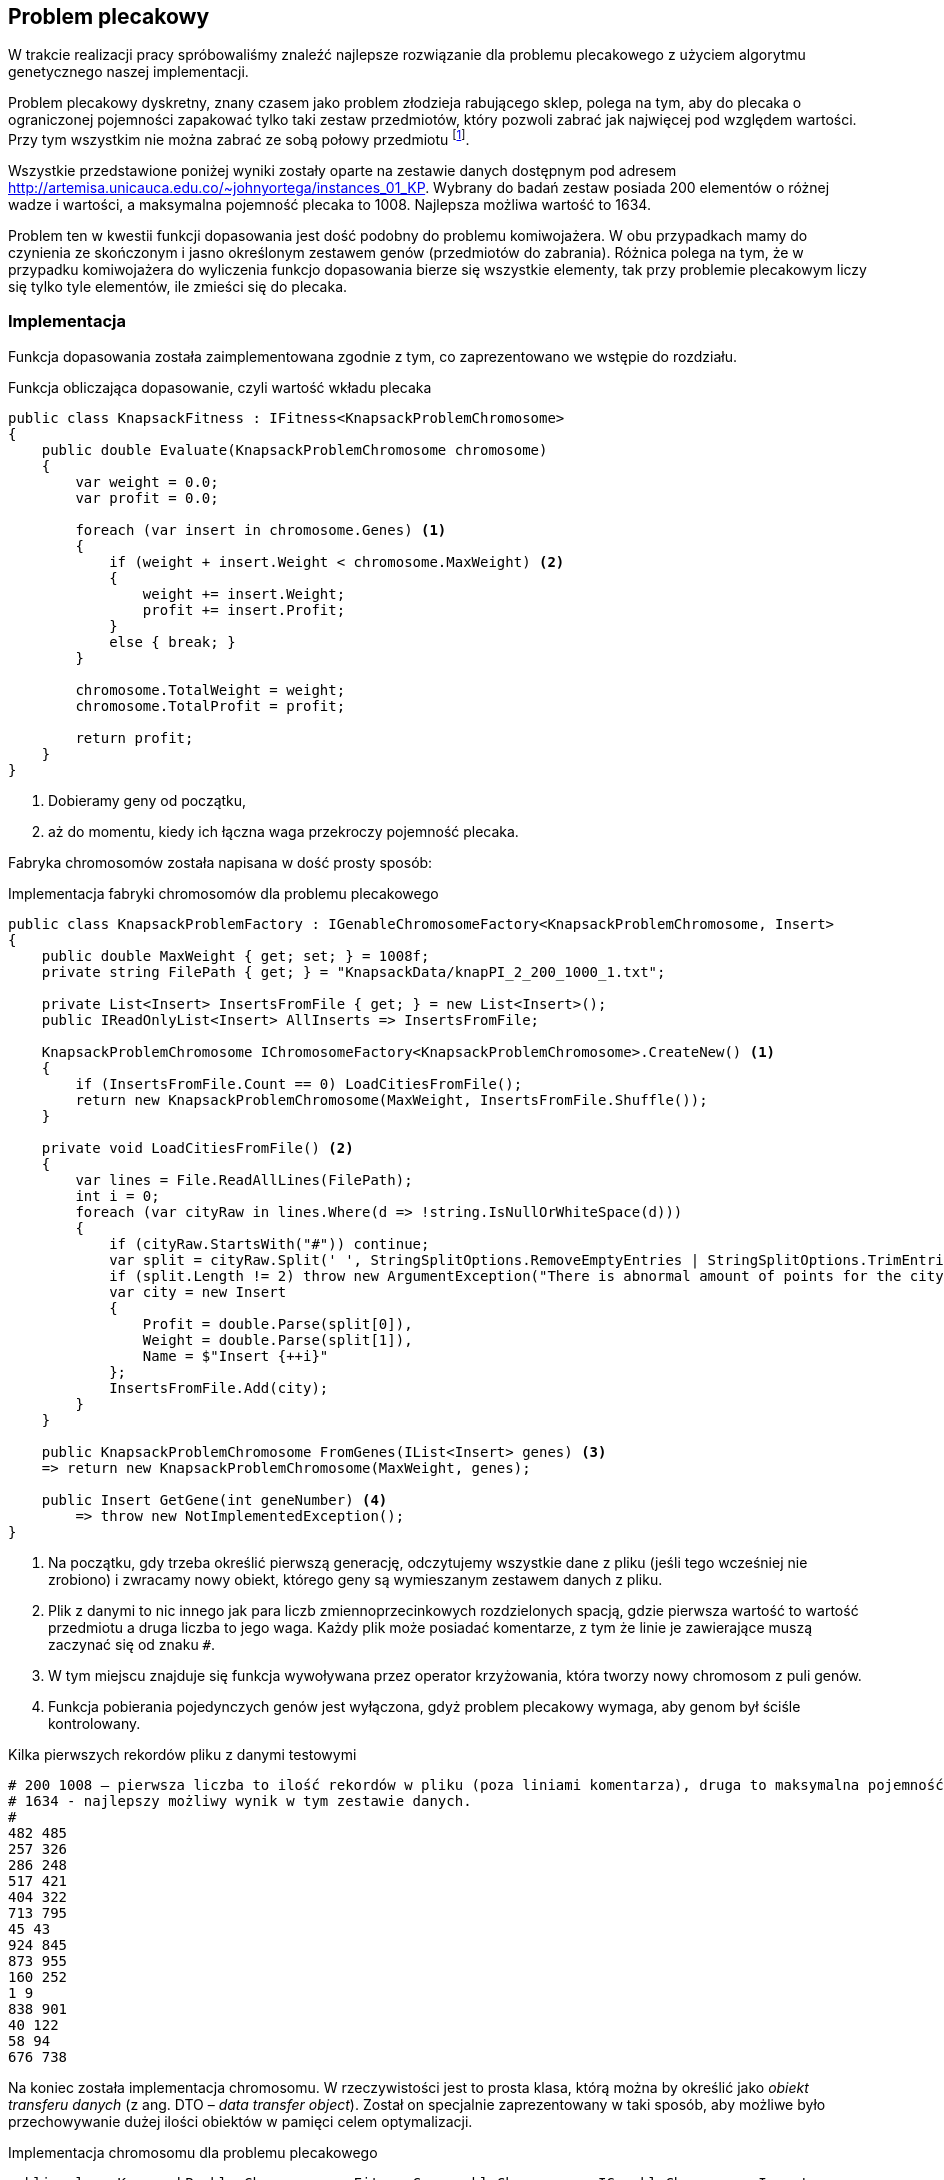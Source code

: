 == Problem plecakowy
W trakcie realizacji pracy spróbowaliśmy znaleźć najlepsze rozwiązanie dla problemu plecakowego z użyciem algorytmu genetycznego naszej implementacji.

Problem plecakowy dyskretny, znany czasem jako problem złodzieja rabującego sklep, polega na tym, aby do plecaka o ograniczonej pojemności zapakować tylko taki zestaw przedmiotów, który pozwoli zabrać jak najwięcej pod względem wartości. 
Przy tym wszystkim nie można zabrać ze sobą połowy przedmiotu footnote:[https://pl.wikipedia.org/wiki/Problem_plecakowy].

Wszystkie przedstawione poniżej wyniki zostały oparte na zestawie danych dostępnym pod adresem http://artemisa.unicauca.edu.co/~johnyortega/instances_01_KP. 
Wybrany do badań zestaw posiada 200 elementów o różnej wadze i wartości, a maksymalna pojemność plecaka to 1008.
Najlepsza możliwa wartość to 1634. 

Problem ten w kwestii funkcji dopasowania jest dość podobny do problemu komiwojażera.
W obu przypadkach mamy do czynienia ze skończonym i jasno określonym zestawem genów (przedmiotów do zabrania). 
Różnica polega na tym, że w przypadku komiwojażera do wyliczenia funkcjo dopasowania bierze się wszystkie elementy, tak przy problemie plecakowym liczy się tylko tyle elementów, ile zmieści się do plecaka.

=== Implementacja

Funkcja dopasowania została zaimplementowana zgodnie z tym, co zaprezentowano we wstępie do rozdziału.

[source,csharp]
.Funkcja obliczająca dopasowanie, czyli wartość wkładu plecaka
----
public class KnapsackFitness : IFitness<KnapsackProblemChromosome>
{
    public double Evaluate(KnapsackProblemChromosome chromosome)
    {
        var weight = 0.0;
        var profit = 0.0;

        foreach (var insert in chromosome.Genes) <1>
        {
            if (weight + insert.Weight < chromosome.MaxWeight) <2>
            {
                weight += insert.Weight;
                profit += insert.Profit;
            }
            else { break; }
        }

        chromosome.TotalWeight = weight;
        chromosome.TotalProfit = profit;

        return profit;
    }
}
----

<1> Dobieramy geny od początku,
<2> aż do momentu, kiedy ich łączna waga przekroczy pojemność plecaka.

Fabryka chromosomów została napisana w dość prosty sposób:

[source,csharp]
.Implementacja fabryki chromosomów dla problemu plecakowego
----
public class KnapsackProblemFactory : IGenableChromosomeFactory<KnapsackProblemChromosome, Insert>
{
    public double MaxWeight { get; set; } = 1008f;
    private string FilePath { get; } = "KnapsackData/knapPI_2_200_1000_1.txt";

    private List<Insert> InsertsFromFile { get; } = new List<Insert>();
    public IReadOnlyList<Insert> AllInserts => InsertsFromFile;

    KnapsackProblemChromosome IChromosomeFactory<KnapsackProblemChromosome>.CreateNew() <1>
    {
        if (InsertsFromFile.Count == 0) LoadCitiesFromFile();
        return new KnapsackProblemChromosome(MaxWeight, InsertsFromFile.Shuffle());
    }

    private void LoadCitiesFromFile() <2>
    {
        var lines = File.ReadAllLines(FilePath);
        int i = 0;
        foreach (var cityRaw in lines.Where(d => !string.IsNullOrWhiteSpace(d)))
        {
            if (cityRaw.StartsWith("#")) continue;
            var split = cityRaw.Split(' ', StringSplitOptions.RemoveEmptyEntries | StringSplitOptions.TrimEntries);
            if (split.Length != 2) throw new ArgumentException("There is abnormal amount of points for the city");
            var city = new Insert
            {
                Profit = double.Parse(split[0]),
                Weight = double.Parse(split[1]),
                Name = $"Insert {++i}"
            };
            InsertsFromFile.Add(city);
        }
    }

    public KnapsackProblemChromosome FromGenes(IList<Insert> genes) <3>
    => return new KnapsackProblemChromosome(MaxWeight, genes);

    public Insert GetGene(int geneNumber) <4>
        => throw new NotImplementedException();
}
----

<1> Na początku, gdy trzeba określić pierwszą generację, odczytujemy wszystkie dane z pliku (jeśli tego wcześniej nie zrobiono) i zwracamy nowy obiekt, którego geny są wymieszanym zestawem danych z pliku.
<2> Plik z danymi to nic innego jak para liczb zmiennoprzecinkowych rozdzielonych spacją, gdzie pierwsza wartość to wartość przedmiotu a druga liczba to jego waga.
Każdy plik może posiadać komentarze, z tym że linie je zawierające muszą zaczynać się od znaku `#`.
<3> W tym miejscu znajduje się funkcja wywoływana przez operator krzyżowania, która tworzy nowy chromosom z puli genów.
<4> Funkcja pobierania pojedynczych genów jest wyłączona, gdyż problem plecakowy wymaga, aby genom był ściśle kontrolowany.

[listing]
.Kilka pierwszych rekordów pliku z danymi testowymi
----
# 200 1008 – pierwsza liczba to ilość rekordów w pliku (poza liniami komentarza), druga to maksymalna pojemność plecaka w zadaniu.
# 1634 - najlepszy możliwy wynik w tym zestawie danych.
# 
482 485
257 326
286 248
517 421
404 322
713 795
45 43
924 845
873 955
160 252
1 9
838 901
40 122
58 94
676 738
----

Na koniec została implementacja chromosomu. 
W rzeczywistości jest to prosta klasa, którą można by określić jako _obiekt transferu danych_ (z ang. DTO – _data transfer object_). 
Został on specjalnie zaprezentowany w taki sposób, aby możliwe było przechowywanie dużej ilości obiektów w pamięci celem optymalizacji.

[source,csharp]
.Implementacja chromosomu dla problemu plecakowego
----
public class KnapsackProblemChromosome : FitnessComparableChromosome, IGenableChromosome<Insert>
{
    public double MaxWeight { get; }
    private readonly List<Insert> _genes;

    public double TotalProfit { get; set; }
    public double TotalWeight { get; set; }

    public IReadOnlyList<Insert> Genes => _genes;

    public KnapsackProblemChromosome(double maxWeight, IEnumerable<Insert> cities)
    {
        MaxWeight = maxWeight;
        _genes = cities.ToList();
    }

    public override int GetHashCode()
    {
        int hash = 1;
        foreach (var gen in _genes) hash = HashCode.Combine(hash, gen.GetHashCode());

        return hash;
    }
}
----

=== Wyniki badań

Wybrano 20 wyników, które osiągnęły najlepsze możliwe dopasowanie, a następnie posortowano je według czasu trwania.
Szczegółowa tabela jest dostępna poniżej.

indexterm:[Krzyżowanie, Ordered]
Wszystkie zwycięskie rozwiązania zostały oparte o standardową procedurę krzyżowania uporządkowania (OrderedCrossover), w której wykorzystano dwójkę rodziców.
Co ciekawe praktycznie wszystkie rozwiązania dokonują dość małego krzyżowania (wymieniane jest pierwsze i ostatnie 10% genów, poza jednym wyjątkiem).

indexterm:[Mutacja, Swap]
Mutacja w zwycięskich chromosomach to mutacja zamiany genów (SwapMutation). 
Ilość zamian waha się od 1 do 13 z przewagą wartości 13 i 8 – oznacza to, że gdy dochodziło do mutacji, zamieniane miejscami było 13 lub 8 genów.
Dodatkowo prawdopodobieństwo dokonania mutacji waha się od 20% do aż 90% znowuż z przewagą tych większych wartości. 

Sposób zakończenia działania algorytmu jest dość wyrównane, a ilość generacji wymaganych do zakończenia jest skrajnie różna (od 200 do 13 000). 
Ilość osobników populacji również dość mocno się waha, to jest od 100 do 1300 osobników.

Najszybciej rezultat otrzymano w 61 441 milisekund, to jest w trochę ponad minutę.

.Tabela przedstawiająca 20 najlepszych rozwiązań problemu plecakowego
[options="header"]
|===
| Crossover begining | Crossover end | Amount Of Swaps | Mutation Threshold | Termination Namefootnote:[TSNW – The Same Neuron Winer – zakończenie polegające na ograniczeniu ilości zwycięstw pojedynczego neuronu, GNT – Generation Number Termination – ograniczenie działania algorytmu poprzez całkowitą liczbę generacji.]            | Max Generations Count | Population | Amount Of Generations | Total Time (Ms)
| 0,1                | 0,9           | 8             | 0,2               | TSNW   | 500                 | 500        | 1493                | 61441      
| 0,1                | 0,9           | 13            | 0,4               | GNT    | 1000                | 800        | 1001                | 75971      
| 0,1                | 0,9           | 5             | 0,9               | TSNW   | 200                 | 1300       | 722                 | 82686      
| 0,1                | 0,9           | 13            | 0,9               | GNT    | 2000                | 500        | 2001                | 93213      
| 0,2                | 0,8           | 1             | 0,8               | TSNW   | 500                 | 800        | 1529                | 104828     
| 0,1                | 0,9           | 2             | 0,6               | GNT    | 13000               | 100        | 13001               | 109092     
| 0,1                | 0,9           | 13            | 0,3               | TSNW   | 1300                | 500        | 2489                | 113451     
| 0,1                | 0,9           | 13            | 0,7               | GNT    | 1000                | 1300       | 1001                | 125911     
| 0,1                | 0,9           | 13            | 0,5               | GNT    | 3000                | 500        | 3001                | 136879     
| 0,1                | 0,9           | 13            | 0,9               | TSNW   | 500                 | 1300       | 1330                | 165598     
| 0,1                | 0,9           | 5             | 0,8               | TSNW   | 2100                | 500        | 4060                | 168955     
| 0,1                | 0,9           | 8             | 0,7               | TSNW   | 1300                | 500        | 3833                | 175025     
| 0,1                | 0,9           | 13            | 0,8               | TSNW   | 1300                | 800        | 2403                | 183534     
| 0,1                | 0,9           | 5             | 0,4               | GNT    | 13000               | 200        | 13001               | 223651     
| 0,1                | 0,9           | 5             | 0,8               | GNT    | 2000                | 1300       | 2001                | 224491     
| 0,1                | 0,9           | 13            | 0,6               | GNT    | 3000                | 800        | 3001                | 227228     
| 0,1                | 0,9           | 8             | 0,5               | TSNW   | 2100                | 500        | 5336                | 244617     
| 0,1                | 0,9           | 8             | 0,6               | GNT    | 13000               | 200        | 13001               | 252825     
| 0,1                | 0,9           | 13            | 0,8               | TSNW   | 1300                | 1300       | 2154                | 267282     
| 0,1                | 0,9           | 13            | 0,7               | TSNW   | 2100                | 800        | 4219                | 321047     
|===

Poniżej widać najlepsze 25 wyników przedstawione w formie graficznej. 
Widać na nim, że większość wyników mieści się w mniej niż 4000 tysiącach generacji.

.Wykres najlepszych 25 wyników w szukaniu najlepszej wartości plecaka.
image::knapsack_results.png[]
